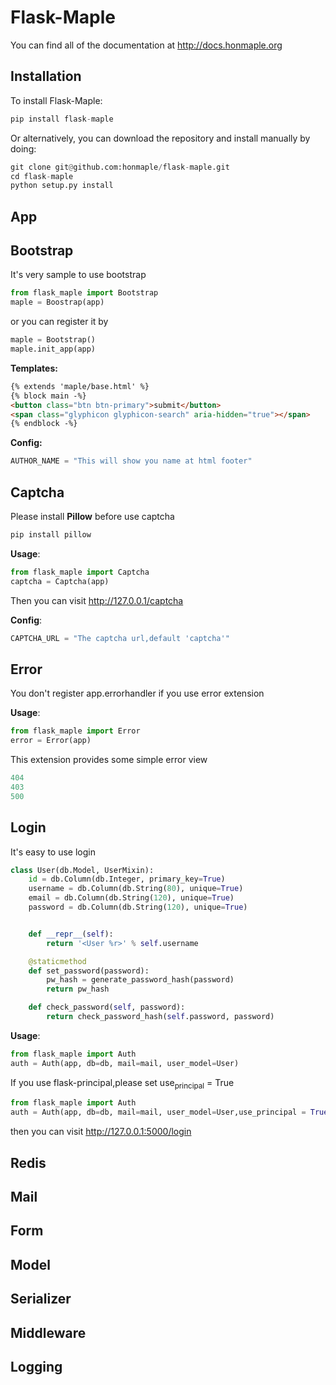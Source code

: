 * Flask-Maple

  [[https://pypi.python.org/pypi/Flask-Maple][https://img.shields.io/badge/pypi-v0.5.3-brightgreen.svg]]
  [[https://pypi.python.org/pypi/Flask-Maple][https://img.shields.io/badge/python-3.4-brightgreen.svg]]
  [[LICENSE][https://img.shields.io/badge/license-BSD-blue.svg]]

  You can find all of the documentation at [[http://docs.honmaple.org/flask-maple/index.html][http://docs.honmaple.org]]

** Installation
   To install Flask-Maple:
   #+BEGIN_SRC python
pip install flask-maple
   #+END_SRC

   Or alternatively, you can download the repository and install manually by doing:
   #+BEGIN_SRC python
git clone git@github.com:honmaple/flask-maple.git
cd flask-maple
python setup.py install
   #+END_SRC

** App
** Bootstrap
   It's very sample to use bootstrap
   #+BEGIN_SRC python
   from flask_maple import Bootstrap
   maple = Boostrap(app)
   #+END_SRC
   or you can register it by
   #+BEGIN_SRC python
   maple = Bootstrap()
   maple.init_app(app)
   #+END_SRC

   *Templates:*
   #+BEGIN_SRC html
{% extends 'maple/base.html' %}
{% block main -%}
<button class="btn btn-primary">submit</button>
<span class="glyphicon glyphicon-search" aria-hidden="true"></span>
{% endblock -%}
   #+END_SRC

   *Config:*
   #+BEGIN_SRC python
    AUTHOR_NAME = "This will show you name at html footer"
   #+END_SRC

** Captcha
   Please install *Pillow* before use captcha
   #+BEGIN_SRC python
    pip install pillow
   #+END_SRC

   *Usage*:
   #+BEGIN_SRC python
    from flask_maple import Captcha
    captcha = Captcha(app)
   #+END_SRC
   Then you can visit [[http://127.0.0.1/captcha]]

   *Config*:
   #+BEGIN_SRC python
    CAPTCHA_URL = "The captcha url,default 'captcha'"
   #+END_SRC

** Error
   You don't register app.errorhandler if you use error extension

   *Usage*:
   #+BEGIN_SRC python
from flask_maple import Error
error = Error(app)
   #+END_SRC
   This extension provides some simple error view
   #+BEGIN_SRC python
   404
   403
   500
   #+END_SRC

** Login
   It's easy to use login
   #+BEGIN_SRC python
class User(db.Model, UserMixin):
    id = db.Column(db.Integer, primary_key=True)
    username = db.Column(db.String(80), unique=True)
    email = db.Column(db.String(120), unique=True)
    password = db.Column(db.String(120), unique=True)


    def __repr__(self):
        return '<User %r>' % self.username

    @staticmethod
    def set_password(password):
        pw_hash = generate_password_hash(password)
        return pw_hash

    def check_password(self, password):
        return check_password_hash(self.password, password)
   #+END_SRC

   *Usage*:
   #+BEGIN_SRC python
   from flask_maple import Auth
   auth = Auth(app, db=db, mail=mail, user_model=User)
   #+END_SRC
   If you use flask-principal,please set use_principal = True
   #+BEGIN_SRC python
   from flask_maple import Auth
   auth = Auth(app, db=db, mail=mail, user_model=User,use_principal = True)
   #+END_SRC
   then you can visit [[http://127.0.0.1:5000/login]]
   
** Redis
** Mail
** Form
** Model
** Serializer
** Middleware
** Logging
